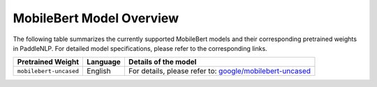 MobileBert Model Overview
------------------------------------

The following table summarizes the currently supported MobileBert models and their corresponding pretrained weights in PaddleNLP. For detailed model specifications, please refer to the corresponding links.

+----------------------------------------------------------------------------------+--------------+----------------------------------------------------------------------------------+
| Pretrained Weight                                                                | Language     | Details of the model                                                             |
+==================================================================================+==============+==================================================================================+
| ``mobilebert-uncased``                                                           | English      | For details, please refer to:                                                    |
|                                                                                  |              | `google/mobilebert-uncased`_                                                     |
+----------------------------------------------------------------------------------+--------------+----------------------------------------------------------------------------------+

.. _google/mobilebert-uncased: https://huggingface.co/google/mobilebert-uncased